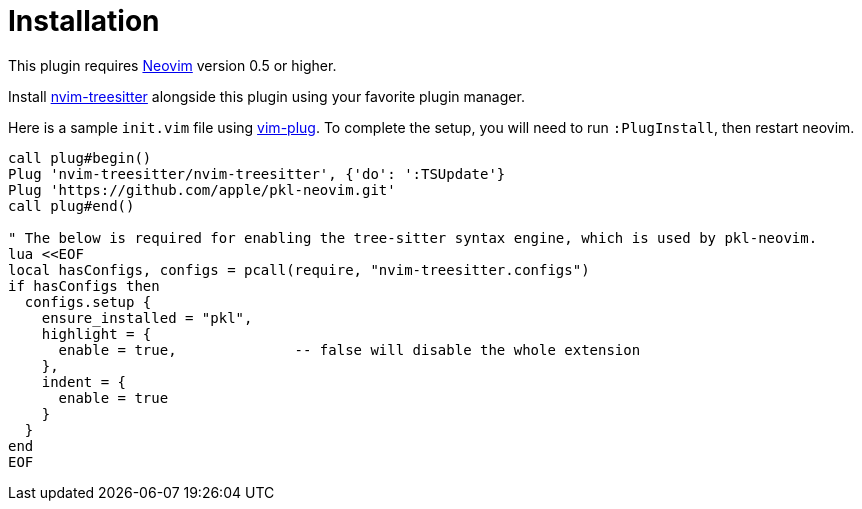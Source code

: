 = Installation

:uri-neovim: https://neovim.io
:uri-nvim-treesitter: https://github.com/nvim-treesitter/nvim-treesitter
:uri-vim-plug: https://github.com/junegunn/vim-plug

This plugin requires {uri-neovim}[Neovim] version 0.5 or higher.

Install {uri-nvim-treesitter}[nvim-treesitter] alongside this plugin using your favorite plugin manager.

Here is a sample `+init.vim+` file using {uri-vim-plug}[vim-plug].
To complete the setup, you will need to run `+:PlugInstall+`, then restart neovim.

[source,vim]
----
call plug#begin()
Plug 'nvim-treesitter/nvim-treesitter', {'do': ':TSUpdate'}
Plug 'https://github.com/apple/pkl-neovim.git'
call plug#end()

" The below is required for enabling the tree-sitter syntax engine, which is used by pkl-neovim.
lua <<EOF
local hasConfigs, configs = pcall(require, "nvim-treesitter.configs")
if hasConfigs then
  configs.setup {
    ensure_installed = "pkl",
    highlight = {
      enable = true,              -- false will disable the whole extension
    },
    indent = {
      enable = true
    }
  }
end
EOF
----
